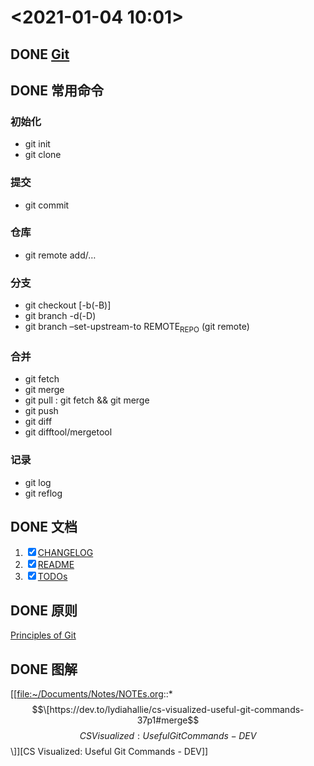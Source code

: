 #+OPTIONS: num:nil
* <2021-01-04 10:01>
** DONE [[https://git-scm.com/][Git]]
   CLOSED: [2021-01-04 Mon 15:46]
** DONE 常用命令
   CLOSED: [2021-01-04 Mon 15:46]
*** 初始化
    * git init
    * git clone
*** 提交
    * git commit
*** 仓库
    * git remote add/...
*** 分支
    * git checkout [-b(-B)]
    * git branch -d(-D)
    * git branch --set-upstream-to REMOTE_REPO (git remote)
*** 合并
    * git fetch
    * git merge
    * git pull : git fetch && git merge
    * git push
    * git diff
    * git difftool/mergetool
*** 记录
    * git log
    * git reflog
** DONE 文档
   CLOSED: [2021-01-04 Mon 15:54]
   1. [X] [[file:~/Documents/Working/AW_Tech/proj/AW-Libs/AW-String/doc/CHANGELOG.org::*CHANGELOG][CHANGELOG]]
   2. [X] [[file:~/Documents/Working/AW_Tech/proj/AW-Libs/AW-String/doc/README.org::*项目说明][README]]
   3. [X] [[file:~/Documents/Working/AW_Tech/proj/AW-Libs/AW-String/doc/TODOs.org::*TODOs 工作计划][TODOs]]
** DONE 原则
   CLOSED: [2021-01-04 Mon 15:54]
   [[file:~/Documents/Notes/NOTEs.org::*Principles of Git][Principles of Git]]
** DONE 图解
   CLOSED: [2021-01-04 Mon 16:25]
   [[file:~/Documents/Notes/NOTEs.org::*\[\[https://dev.to/lydiahallie/cs-visualized-useful-git-commands-37p1#merge\]\[CS Visualized: Useful Git Commands - DEV\]\]][CS Visualized: Useful Git Commands - DEV]]

